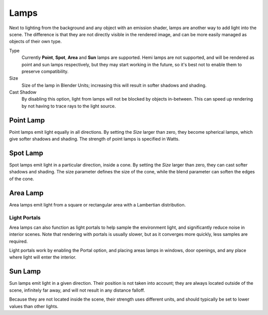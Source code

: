 
*****
Lamps
*****

Next to lighting from the background and any object with an emission shader,
lamps are another way to add light into the scene.
The difference is that they are not directly visible in the rendered image,
and can be more easily managed as objects of their own type.

Type
   Currently **Point**, **Spot**, **Area** and **Sun** lamps are supported. Hemi lamps are not supported,
   and will be rendered as point and sun lamps respectively, but they may start working in the future,
   so it's best not to enable them to preserve compatibility.

Size
   Size of the lamp in Blender Units; increasing this will result in softer shadows and shading.

Cast Shadow
   By disabling this option, light from lamps will not be blocked by objects in-between.
   This can speed up rendering by not having to trace rays to the light source.


Point Lamp
==========

Point lamps emit light equally in all directions.
By setting the *Size* larger than zero, they become spherical lamps,
which give softer shadows and shading. The strength of point lamps is specified in Watts.


Spot Lamp
=========

Spot lamps emit light in a particular direction, inside a cone.
By setting the *Size* larger than zero, they can cast softer shadows and shading.
The size parameter defines the size of the cone,
while the blend parameter can soften the edges of the cone.


Area Lamp
=========

Area lamps emit light from a square or rectangular area with a Lambertian distribution.

Light Portals
-------------

Area lamps can also function as light portals to help sample the environment light, and significantly reduce noise in interior scenes. Note that rendering with portals is usually slower, but as it converges more quickly, less samples are required.

Light portals work by enabling the Portal option, and placing areas lamps in windows, door openings, and any place where light will enter the interior.

Sun Lamp
========

Sun lamps emit light in a given direction. Their position is not taken into account;
they are always located outside of the scene, infinitely far away,
and will not result in any distance falloff.

Because they are not located inside the scene, their strength uses different units,
and should typically be set to lower values than other lights.
